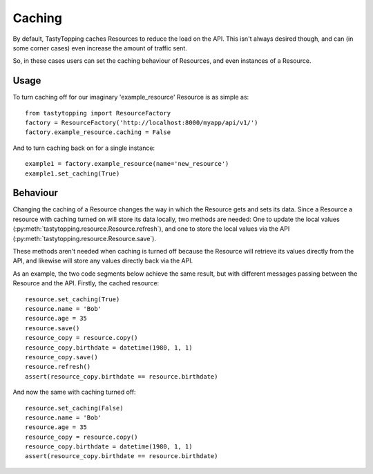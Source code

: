 .. _caching:

Caching
=======

By default, TastyTopping caches Resources to reduce the load on the API. This
isn't always desired though, and can (in some corner cases) even increase the
amount of traffic sent.

So, in these cases users can set the caching behaviour of Resources, and even
instances of a Resource.

Usage
-----

To turn caching off for our imaginary 'example_resource' Resource is as simple
as:

::

    from tastytopping import ResourceFactory
    factory = ResourceFactory('http://localhost:8000/myapp/api/v1/')
    factory.example_resource.caching = False

And to turn caching back on for a single instance:

::

    example1 = factory.example_resource(name='new_resource')
    example1.set_caching(True)


Behaviour
---------

Changing the caching of a Resource changes the way in which the Resource gets
and sets its data. Since a Resource a resource with caching turned on will
store its data locally, two methods are needed: One to update the local values
(:py:meth:`tastytopping.resource.Resource.refresh`),
and one to store the local values via the API
(:py:meth:`tastytopping.resource.Resource.save`).

These methods aren't needed when caching is turned off because the Resource
will retrieve its values directly from the API, and likewise will store any
values directly back via the API.

As an example, the two code segments below achieve the same result, but with
different messages passing between the Resource and the API. Firstly, the
cached resource:

::

    resource.set_caching(True)
    resource.name = 'Bob'
    resource.age = 35
    resource.save()
    resource_copy = resource.copy()
    resource_copy.birthdate = datetime(1980, 1, 1)
    resource_copy.save()
    resource.refresh()
    assert(resource_copy.birthdate == resource.birthdate)

And now the same with caching turned off:

::

    resource.set_caching(False)
    resource.name = 'Bob'
    resource.age = 35
    resource_copy = resource.copy()
    resource_copy.birthdate = datetime(1980, 1, 1)
    assert(resource_copy.birthdate == resource.birthdate)

